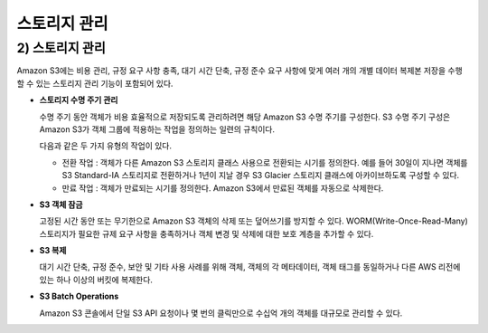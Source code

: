 ======================================
스토리지 관리
======================================

------------------------
2) 스토리지 관리
------------------------

Amazon S3에는 비용 관리, 규정 요구 사항 충족, 대기 시간 단축, 규정 준수 요구 사항에 맞게 여러 개의 개별 데이터 복제본 저장을
수행할 수 있는 스토리지 관리 기능이 포함되어 있다.

- **스토리지 수명 주기 관리**

  수명 주기 동안 객체가 비용 효율적으로 저장되도록 관리하려면 해당 Amazon S3 수명 주기를 구성한다.
  S3 수명 주기 구성은 Amazon S3가 객체 그룹에 적용하는 작업을 정의하는 일련의 규칙이다.

  다음과 같은 두 가지 유형의 작업이 있다.

  - 전환 작업 : 객체가 다른 Amazon S3 스토리지 클래스 사용으로 전환되는 시기를 정의한다. 예를 들어 30일이 지나면 객체를 S3 Standard-IA
    스토리지로 전환하거나 1년이 지날 경우 S3 Glacier 스토리지 클래스에 아카이브하도록 구성할 수 있다.

  - 만료 작업 : 객체가 만료되는 시기를 정의한다. Amazon S3에서 만료된 객체를 자동으로 삭제한다.

- **S3 객체 잠금**

  고정된 시간 동안 또는 무기한으로 Amazon S3 객체의 삭제 또는 덮어쓰기를 방지할 수 있다.
  WORM(Write-Once-Read-Many) 스토리지가 필요한 규제 요구 사항을 충족하거나 객체 변경 및 삭제에 대한 보호 계층을 추가할 수 있다.

- **S3 복제**

  대기 시간 단축, 규정 준수, 보안 및 기타 사용 사례를 위해 객체, 객체의 각 메타데이터, 객체 태그를 동일하거나 다른 AWS 리전에 있는 하나 이상의 버킷에 복제한다.

- **S3 Batch Operations**

  Amazon S3 콘솔에서 단일 S3 API 요청이나 몇 번의 클릭만으로 수십억 개의 객체를 대규모로 관리할 수 있다.
